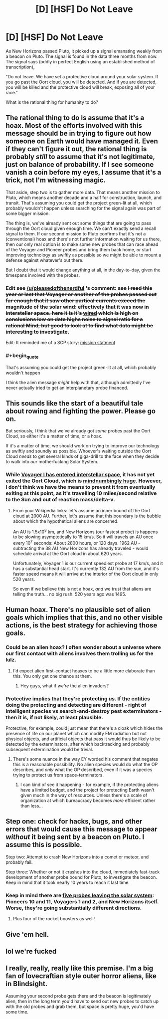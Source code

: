 #+TITLE: [D] [HSF] Do Not Leave

* [D] [HSF] Do Not Leave
:PROPERTIES:
:Author: gbear605
:Score: 6
:DateUnix: 1437107318.0
:END:
As New Horizons passed Pluto, it picked up a signal emanating weakly from a beacon on Pluto. The signal is found in the data three months from now. The signal says (oddly in perfect English using an established method of transcription),

"Do not leave. We have set a protective cloud around your solar system. If you go past the Oort cloud, you will be detected. And if you are detected, you will be killed and the protective cloud will break, exposing all of your race."

What is the rational thing for humanity to do?


** The rational thing to do is assume that it's a hoax. Most of the efforts involved with this message should be in trying to figure out how someone on Earth would have managed it. Even if they can't figure it out, the rational thing is probably /still/ to assume that it's not legitimate, just on balance of probability. If I see someone vanish a coin before my eyes, I assume that it's a trick, not I'm witnessing magic.

That aside, step two is to gather more data. That means another mission to Pluto, which means another decade and a half for construction, launch, and transit. That's assuming you could get the project green-lit at all, which probably wouldn't happen unless searching for the signal again was part of some bigger mission.

The thing is, we've already sent out some things that are going to pass through the Oort cloud given enough time. We can't exactly send a recall signal to them. If our second mission to Pluto confirms that it's not a (conventional) hoax and there's not further information waiting for us there, then our only real option is to make some new probes that can race ahead of the Voyager and Pioneer probes and bring them back home, /or/ start improving technology as swiftly as possible so we might be able to mount a defense against whatever's out there.

But I doubt that it would change anything at all, in the day-to-day, given the timespans involved with the probes.
:PROPERTIES:
:Author: alexanderwales
:Score: 15
:DateUnix: 1437108548.0
:END:

*** Edit see [[/u/pleasedofthenerdful]] 's comment: see +I read this year or last that Voyager or another of the probes passed out far enough that it saw other partical currents exceed the magnitude of the solar wind: effectively that it was now in interstellar space. here it is it's [[http://www.wired.com/2013/09/voyager-left-solar-system/][wired]] which is high on conclusions low on data highs noise to signal ratio for a rational Mind, but good to look at to find what data might be interesting to investigate.+

Edit: It reminded me of a SCP story: [[http://www.scp-wiki.net/mission-statement][mission statment]]
:PROPERTIES:
:Author: Empiricist_or_not
:Score: 1
:DateUnix: 1437245460.0
:END:


*** #+begin_quote
  That's assuming you could get the project green-lit at all, which probably wouldn't happen
#+end_quote

I think the alien message /might/ help with that, although admittedly I've never actually tried to get an interplanetary probe financed.
:PROPERTIES:
:Author: MugaSofer
:Score: 1
:DateUnix: 1437516465.0
:END:


** This sounds like the start of a beautiful tale about rowing and fighting the power. Please go on.

But seriously, I think that we've already got /some/ probes past the Oort Cloud, so either it's a matter of time, or a hoax.

If it's a matter of time, we should work on trying to improve our technology as swiftly and soundly as possible. Whoever's waiting outside the Oort Cloud /needs/ to get several kinds of giga-drill to the face when they decide to walk into /our/ motherfucking Solar System.
:PROPERTIES:
:Score: 7
:DateUnix: 1437139576.0
:END:

*** While [[https://en.wikipedia.org/wiki/Voyager_program][Voyager I has entered interstellar space]], it has not yet exited the Oort Cloud, which is [[https://en.wikipedia.org/wiki/Oort_cloud][mindnumbingly huge]]. However, I don't think we have the means to prevent it from eventually exiting at this point, as it's travelling 10 miles/second relative to the Sun and out of reaction mass/delta-v.
:PROPERTIES:
:Author: pleasedothenerdful
:Score: 4
:DateUnix: 1437142604.0
:END:

**** From your Wikipedia links: let's assume an inner bound of the Oort cloud at 2000 AU. Further, let's assume that this boundary is the bubble about which the hypothetical aliens are concerned.

An AU is 1.5x10^{8} km, and New Horizons (our fastest probe) is happens to be slowing asymptotically to 15 km/s. So it will travels an AU once every 10^{7} seconds: About 2800 hours, or 120 days. 1962 AU - subtracting the 38 AU New Horizons has already traveled - would schedule arrival at the Oort cloud in about 620 years.

Unfortunately, Voyager 1 is our current speediest probe at 17 km/s, and it has a substantial head start. It's currently 132 AU from the sun, and it's faster speed means it will arrive at the interior of the Oort cloud in only 520 years.

So even if we believe this is not a hoax, /and/ we trust that aliens are telling the truth... no big rush. 520 years ago was 1495.
:PROPERTIES:
:Author: Sparkwitch
:Score: 2
:DateUnix: 1437148179.0
:END:


** Human hoax. There's no plausible set of alien goals which implies that this, and no other visible actions, is the best strategy for achieving those goals.
:PROPERTIES:
:Author: EliezerYudkowsky
:Score: 5
:DateUnix: 1437179383.0
:END:

*** Could be an alien hoax? I often wonder about a universe where our first contact with aliens involves them trolling us for the lulz.
:PROPERTIES:
:Author: alexanderwales
:Score: 4
:DateUnix: 1437179787.0
:END:

**** I'd expect alien first-contact hoaxes to be a little more elaborate than this. You only get one chance at them.
:PROPERTIES:
:Author: Chronophilia
:Score: 4
:DateUnix: 1437225931.0
:END:

***** Hey guys, what if /we're/ the alien invaders?
:PROPERTIES:
:Author: Sagebrysh
:Score: 3
:DateUnix: 1437314819.0
:END:


*** Protective implies that they're protecting /us/. If the entities doing the protecting and detecting are different - right of intelligent species vs search-and-destroy pest exterminators - then it is, if not likely, at least plausible.

Protective, for example, could just mean that there's a cloak which hides the presence of life on our planet which can modify EM radiation but not physical objects, and artificial objects that pass it would thus be likely to be detected by the exterminators, after which backtracking and probably subsequent extermination would be trivial.
:PROPERTIES:
:Score: 2
:DateUnix: 1437189131.0
:END:

**** There's some nuance in the way EY worded his comment that negates this is a reasonable possibility. No alien species would do what the OP describes, and /only/ what the OP described, even if it was a species trying to protect us from space-terminators.
:PROPERTIES:
:Author: Detsuahxe
:Score: 3
:DateUnix: 1437411098.0
:END:

***** I can kind of see it happening - for example, if the protecting aliens have a limited budget, and the project for protecting Earth wasn't given much in the way of resources. Unless there's a scale of organization at which bureaucracy becomes /more/ efficient rather than less...
:PROPERTIES:
:Score: 2
:DateUnix: 1437418911.0
:END:


** Step one: check for hacks, bugs, and other errors that would cause this message to appear /without/ it being sent by a beacon on Pluto. I assume this is possible.

Step two: Attempt to crash New Horizons into a comet or meteor, and probably fail.

Step three: Whether or not it crashes into the cloud, immediately fast-track development of another probe bound for Pluto, to investigate the beacon. Keep in mind that it took nearly 10 years to reach it last time.
:PROPERTIES:
:Author: ulyssessword
:Score: 4
:DateUnix: 1437107979.0
:END:

*** Keep in mind there are [[http://heavens-above.com/SolarEscape.aspx][five probes leaving the solar system]]: Pioneers 10 and 11, Voyagers 1 and 2, and New Horizons itself. Worse, they're going substantially different directions.
:PROPERTIES:
:Author: Sparkwitch
:Score: 3
:DateUnix: 1437148641.0
:END:

**** Plus four of the rocket boosters as well!
:PROPERTIES:
:Author: alexanderwales
:Score: 4
:DateUnix: 1437149845.0
:END:


** Give 'em hell.
:PROPERTIES:
:Author: daydev
:Score: 1
:DateUnix: 1437155005.0
:END:


** lol we're fucked
:PROPERTIES:
:Author: Transfuturist
:Score: 1
:DateUnix: 1437164592.0
:END:


** I really, really, really like this premise. I'm a big fan of lovecraftian style outer horror aliens, like in Blindsight.

Assuming your second probe gets there and the beacon is legitimately alien, then in the long term you'd have to send out new probes to catch up with the old probes and grab them, but space is pretty huge, you'd have some time.
:PROPERTIES:
:Author: Sagebrysh
:Score: 1
:DateUnix: 1437314755.0
:END:
